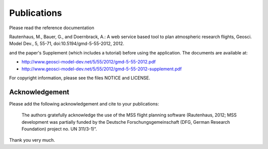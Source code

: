 Publications
============

Please read the reference documentation

Rautenhaus, M., Bauer, G., and Doernbrack, A.: A web service based
tool to plan atmospheric research flights, Geosci. Model Dev., 5,
55-71, doi:10.5194/gmd-5-55-2012, 2012.

and the paper's Supplement (which includes a tutorial) before using the
application. The documents are available at:

- http://www.geosci-model-dev.net/5/55/2012/gmd-5-55-2012.pdf
- http://www.geosci-model-dev.net/5/55/2012/gmd-5-55-2012-supplement.pdf

For copyright information, please see the files NOTICE and LICENSE.

Acknowledgement
---------------

Please add the following acknowledgement and cite to your publications:

  The authors gratefully acknowledge the use of the MSS flight planning
  software (Rautenhaus, 2012; MSS development was partially funded by
  the Deutsche Forschungsgemeinschaft (DFG, German Research Foundation)
  project no. UN 311/3-1)“.

Thank you very much.
